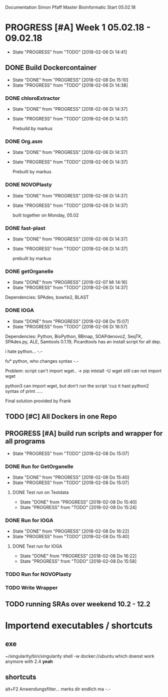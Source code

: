 Documentation Simon Pfaff Master Bioinformatic
Start 05.02.18




* PROGRESS [#A] Week 1 05.02.18 - 09.02.18
  - State "PROGRESS"   from "TODO"       [2018-02-06 Di 14:41]
** DONE Build Dockercontainer
   - State "DONE"       from "PROGRESS"   [2018-02-08 Do 15:10]
   - State "PROGRESS"   from "TODO"       [2018-02-06 Di 14:38]
*** DONE chloroExtractor
    - State "DONE"       from "PROGRESS"   [2018-02-06 Di 14:37]
    - State "PROGRESS"   from "TODO"       [2018-02-06 Di 14:37]
      
      Prebuild by markus
   
*** DONE Org.asm
    - State "DONE"       from "PROGRESS"   [2018-02-06 Di 14:37]
    - State "PROGRESS"   from "TODO"       [2018-02-06 Di 14:37]

      Prebuilt by markus

*** DONE NOVOPlasty
    - State "DONE"       from "PROGRESS"   [2018-02-06 Di 14:37]
    - State "PROGRESS"   from "TODO"       [2018-02-06 Di 14:37]

      built together on Monday, 05.02

*** DONE fast-plast
    - State "DONE"       from "PROGRESS"   [2018-02-06 Di 14:37]
    - State "PROGRESS"   from "TODO"       [2018-02-06 Di 14:37]

      prebuilt by markus

*** DONE getOrganelle
    - State "DONE"       from "PROGRESS"   [2018-02-07 Mi 14:16]
    - State "PROGRESS"   from "TODO"       [2018-02-06 Di 14:37]

    Dependencies: SPAdes, bowtie2, BLAST

*** DONE IOGA 
    - State "DONE"       from "PROGRESS"   [2018-02-08 Do 15:07]
    - State "PROGRESS"   from "TODO"       [2018-02-06 Di 16:57]
    
    Dependencies: Python, BioPython, BBmap, SOAPdenovo2, SeqTK, SPAdes.py, ALE, Samtools 0.1.19, Picardtools
    has an install script for all dep.

    i hate python... -.-

    fu* python, who changes syntax -.-

    Problem: script can't import wget..
     -> pip intstall -U wget
     still can not import wget

     python3 can import wget, but don't run the script 'cuz it hast python2 syntax of print .....

     Final solution provided by Frank


** TODO [#C] All Dockers in one Repo
      

** PROGRESS [#A] build run scripts and wrapper for all programs
   - State "PROGRESS"   from "TODO"       [2018-02-08 Do 15:07]

*** DONE Run for GetOrganelle
    - State "DONE"       from "PROGRESS"   [2018-02-08 Do 15:40]
    - State "PROGRESS"   from "TODO"       [2018-02-08 Do 15:07]

**** DONE Test run on Testdata
     - State "DONE"       from "PROGRESS"   [2018-02-08 Do 15:40]
     - State "PROGRESS"   from "TODO"       [2018-02-08 Do 15:24]

*** DONE Run for IOGA
    - State "DONE"       from "PROGRESS"   [2018-02-08 Do 16:22]
    - State "PROGRESS"   from "TODO"       [2018-02-08 Do 15:40]
**** DONE Test run for IOGA
     - State "DONE"       from "PROGRESS"   [2018-02-08 Do 16:22]
     - State "PROGRESS"   from "TODO"       [2018-02-08 Do 15:58]

*** TODO Run for NOVOPlasty

*** TODO Write Wrapper


** TODO running SRAs over weekend 10.2 - 12.2 




* Importend executables / shortcuts 
** exe 
  
  ~/singularity/bin/singularity shell -w docker://ubuntu
  which doenst work anymore with 2.4 *yeah* 

** shortcuts
   alt+F2 Anwendungsfilter... merks dir endlich ma -.-
